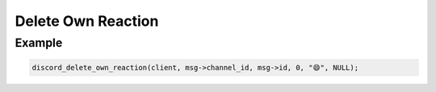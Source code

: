 ..
  Most of our documentation is generated from our source code comments,
    please head to github.com/Cogmasters/concord if you want to contribute!

  The following files contains the documentation used to generate this page: 
  - discord.h (for public datatypes)
  - discord-internal.h (for private datatypes)
  - specs/discord/ (for generated datatypes)

===================
Delete Own Reaction
===================

.. doxygenfunction:: discord_delete_own_reaction

Example
-------

.. code:: c
   
   discord_delete_own_reaction(client, msg->channel_id, msg->id, 0, "😄", NULL);
